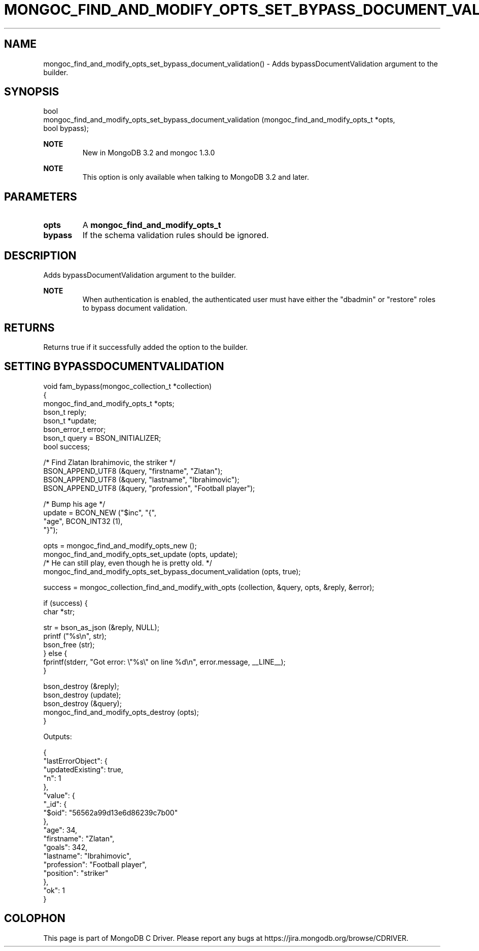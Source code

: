 .\" This manpage is Copyright (C) 2016 MongoDB, Inc.
.\" 
.\" Permission is granted to copy, distribute and/or modify this document
.\" under the terms of the GNU Free Documentation License, Version 1.3
.\" or any later version published by the Free Software Foundation;
.\" with no Invariant Sections, no Front-Cover Texts, and no Back-Cover Texts.
.\" A copy of the license is included in the section entitled "GNU
.\" Free Documentation License".
.\" 
.TH "MONGOC_FIND_AND_MODIFY_OPTS_SET_BYPASS_DOCUMENT_VALIDATION" "3" "2016\(hy09\(hy20" "MongoDB C Driver"
.SH NAME
mongoc_find_and_modify_opts_set_bypass_document_validation() \- Adds bypassDocumentValidation argument to the builder.
.SH "SYNOPSIS"

.nf
.nf
bool
mongoc_find_and_modify_opts_set_bypass_document_validation (mongoc_find_and_modify_opts_t *opts,
                                                            bool                           bypass);
.fi
.fi

.B NOTE
.RS
New in MongoDB 3.2 and mongoc 1.3.0
.RE

.B NOTE
.RS
This option is only available when talking to MongoDB 3.2 and later.
.RE

.SH "PARAMETERS"

.TP
.B
opts
A
.B mongoc_find_and_modify_opts_t
.
.LP
.TP
.B
bypass
If the schema validation rules should be ignored.
.LP

.SH "DESCRIPTION"

Adds bypassDocumentValidation argument to the builder.

.B NOTE
.RS
When authentication is enabled, the authenticated user must have either the "dbadmin" or "restore" roles to bypass document validation.
.RE

.SH "RETURNS"

Returns true if it successfully added the option to the builder.

.SH "SETTING BYPASSDOCUMENTVALIDATION"

.nf

void fam_bypass(mongoc_collection_t *collection)
{
   mongoc_find_and_modify_opts_t *opts;
   bson_t reply;
   bson_t *update;
   bson_error_t error;
   bson_t query = BSON_INITIALIZER;
   bool success;


   /* Find Zlatan Ibrahimovic, the striker */
   BSON_APPEND_UTF8 (&query, "firstname", "Zlatan");
   BSON_APPEND_UTF8 (&query, "lastname", "Ibrahimovic");
   BSON_APPEND_UTF8 (&query, "profession", "Football player");

   /* Bump his age */
   update = BCON_NEW ("$inc", "{",
      "age", BCON_INT32 (1),
   "}");

   opts = mongoc_find_and_modify_opts_new ();
   mongoc_find_and_modify_opts_set_update (opts, update);
   /* He can still play, even though he is pretty old. */
   mongoc_find_and_modify_opts_set_bypass_document_validation (opts, true);

   success = mongoc_collection_find_and_modify_with_opts (collection, &query, opts, &reply, &error);

   if (success) {
      char *str;

      str = bson_as_json (&reply, NULL);
      printf ("%s\en", str);
      bson_free (str);
   } else {
      fprintf(stderr, "Got error: \e"%s\e" on line %d\en", error.message, __LINE__);
   }

   bson_destroy (&reply);
   bson_destroy (update);
   bson_destroy (&query);
   mongoc_find_and_modify_opts_destroy (opts);
}
.fi

Outputs:

.nf
{
    "lastErrorObject": {
        "updatedExisting": true,
        "n": 1
    },
    "value": {
        "_id": {
            "$oid": "56562a99d13e6d86239c7b00"
        },
        "age": 34,
        "firstname": "Zlatan",
        "goals": 342,
        "lastname": "Ibrahimovic",
        "profession": "Football player",
        "position": "striker"
    },
    "ok": 1
}
.fi


.B
.SH COLOPHON
This page is part of MongoDB C Driver.
Please report any bugs at https://jira.mongodb.org/browse/CDRIVER.